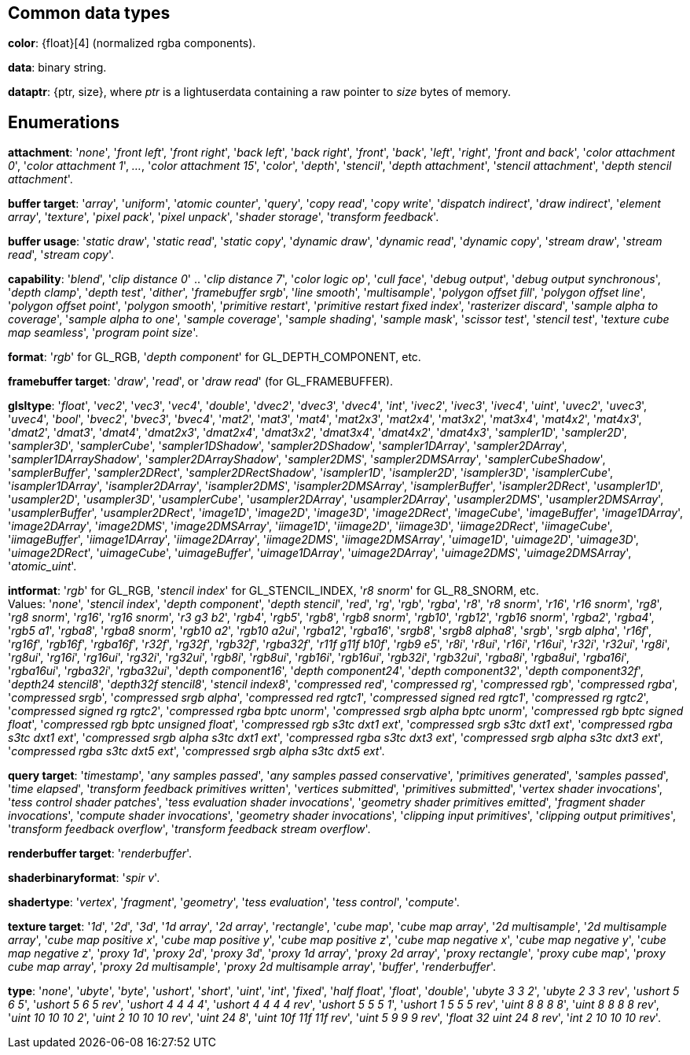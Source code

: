 
== Common data types

[[color]]
[small]#*color*: {float}[4] (normalized rgba components).#

[[data]]
[small]#*data*: binary string.#

[[dataptr]]
[small]#*dataptr*: {ptr, size}, where _ptr_ is a lightuserdata containing a raw pointer to _size_ bytes of memory.#

== Enumerations


[[attachment]]
[small]#*attachment*: 
'_none_', '_front left_', '_front right_', '_back left_', '_back right_', '_front_', '_back_', '_left_', '_right_', '_front and back_', '_color attachment 0_', '_color attachment 1_', _..._, '_color attachment 15_', '_color_', '_depth_', '_stencil_', '_depth attachment_', '_stencil attachment_', '_depth stencil attachment_'.#

[[buffertarget]]
[small]#*buffer target*: 
'_array_', '_uniform_', '_atomic counter_', '_query_', '_copy read_', '_copy write_', '_dispatch indirect_', '_draw indirect_', '_element array_', '_texture_', '_pixel pack_', '_pixel unpack_', '_shader storage_', '_transform feedback_'.#

[[bufferusage]]
[small]#*buffer usage*: 
'_static draw_', '_static read_', '_static copy_', '_dynamic draw_', '_dynamic read_', '_dynamic copy_', '_stream draw_', '_stream read_', '_stream copy_'.#

[[capability]]
[small]#*capability*: 
'_blend_', '_clip distance 0_' .. '_clip distance 7_', '_color logic op_', '_cull face_', '_debug output_', '_debug output synchronous_', '_depth clamp_', '_depth test_', '_dither_', '_framebuffer srgb_', '_line smooth_', '_multisample_', '_polygon offset fill_', '_polygon offset line_', '_polygon offset point_', '_polygon smooth_', '_primitive restart_', '_primitive restart fixed index_', '_rasterizer discard_', '_sample alpha to coverage_', '_sample alpha to one_', '_sample coverage_', '_sample shading_', '_sample mask_', '_scissor test_', '_stencil test_', '_texture cube map seamless_', '_program point size_'.#

[[format]]
[small]#*format*: '_rgb_' for GL_RGB, '_depth component_' for GL_DEPTH_COMPONENT, etc.#

[[framebuffertarget]]
[small]#*framebuffer target*: '_draw_', '_read_', or '_draw read_' (for GL_FRAMEBUFFER).#

[[glsltype]]
[small]#*glsltype*: '_float_', '_vec2_', '_vec3_', '_vec4_', '_double_', '_dvec2_', '_dvec3_', '_dvec4_', '_int_', '_ivec2_', '_ivec3_', '_ivec4_', '_uint_', '_uvec2_', '_uvec3_', '_uvec4_', '_bool_', '_bvec2_', '_bvec3_', '_bvec4_', '_mat2_', '_mat3_', '_mat4_', '_mat2x3_', '_mat2x4_', '_mat3x2_', '_mat3x4_', '_mat4x2_', '_mat4x3_', '_dmat2_', '_dmat3_', '_dmat4_', '_dmat2x3_', '_dmat2x4_', '_dmat3x2_', '_dmat3x4_', '_dmat4x2_', '_dmat4x3_', '_sampler1D_', '_sampler2D_', '_sampler3D_', '_samplerCube_', '_sampler1DShadow_', '_sampler2DShadow_', '_sampler1DArray_', '_sampler2DArray_', '_sampler1DArrayShadow_', '_sampler2DArrayShadow_', '_sampler2DMS_', '_sampler2DMSArray_', '_samplerCubeShadow_', '_samplerBuffer_', '_sampler2DRect_', '_sampler2DRectShadow_', '_isampler1D_', '_isampler2D_', '_isampler3D_', '_isamplerCube_', '_isampler1DArray_', '_isampler2DArray_', '_isampler2DMS_', '_isampler2DMSArray_', '_isamplerBuffer_', '_isampler2DRect_', '_usampler1D_', '_usampler2D_', '_usampler3D_', '_usamplerCube_', '_usampler2DArray_', '_usampler2DArray_', '_usampler2DMS_', '_usampler2DMSArray_', '_usamplerBuffer_', '_usampler2DRect_', '_image1D_', '_image2D_', '_image3D_', '_image2DRect_', '_imageCube_', '_imageBuffer_', '_image1DArray_', '_image2DArray_', '_image2DMS_', '_image2DMSArray_', '_iimage1D_', '_iimage2D_', '_iimage3D_', '_iimage2DRect_', '_iimageCube_', '_iimageBuffer_', '_iimage1DArray_', '_iimage2DArray_', '_iimage2DMS_', '_iimage2DMSArray_', '_uimage1D_', '_uimage2D_', '_uimage3D_', '_uimage2DRect_', '_uimageCube_', '_uimageBuffer_', '_uimage1DArray_', '_uimage2DArray_', '_uimage2DMS_', '_uimage2DMSArray_', '_atomic_uint_'.#

[[intformat]]
[small]#*intformat*: '_rgb_' for GL_RGB, '_stencil index_' for GL_STENCIL_INDEX, '_r8 snorm_' for GL_R8_SNORM, etc. +
Values: '_none_', '_stencil index_', '_depth component_', '_depth stencil_', '_red_', '_rg_', '_rgb_', '_rgba_', '_r8_', '_r8 snorm_', '_r16_', '_r16 snorm_', '_rg8_', '_rg8 snorm_', '_rg16_', '_rg16 snorm_', '_r3 g3 b2_', '_rgb4_', '_rgb5_', '_rgb8_', '_rgb8 snorm_', '_rgb10_', '_rgb12_', '_rgb16 snorm_', '_rgba2_', '_rgba4_', '_rgb5 a1_', '_rgba8_', '_rgba8 snorm_', '_rgb10 a2_', '_rgb10 a2ui_', '_rgba12_', '_rgba16_', '_srgb8_', '_srgb8 alpha8_', '_srgb_', '_srgb alpha_', '_r16f_', '_rg16f_', '_rgb16f_', '_rgba16f_', '_r32f_', '_rg32f_', '_rgb32f_', '_rgba32f_', '_r11f g11f b10f_', '_rgb9 e5_', '_r8i_', '_r8ui_', '_r16i_', '_r16ui_', '_r32i_', '_r32ui_', '_rg8i_', '_rg8ui_', '_rg16i_', '_rg16ui_', '_rg32i_', '_rg32ui_', '_rgb8i_', '_rgb8ui_', '_rgb16i_', '_rgb16ui_', '_rgb32i_', '_rgb32ui_', '_rgba8i_', '_rgba8ui_', '_rgba16i_', '_rgba16ui_', '_rgba32i_', '_rgba32ui_', '_depth component16_', '_depth component24_', '_depth component32_', '_depth component32f_', '_depth24 stencil8_', '_depth32f stencil8_', '_stencil index8_', '_compressed red_', '_compressed rg_', '_compressed rgb_', '_compressed rgba_', '_compressed srgb_', '_compressed srgb alpha_', '_compressed red rgtc1_', '_compressed signed red rgtc1_', '_compressed rg rgtc2_', '_compressed signed rg rgtc2_', '_compressed rgba bptc unorm_', '_compressed srgb alpha bptc unorm_', '_compressed rgb bptc signed float_', '_compressed rgb bptc unsigned float_', '_compressed rgb s3tc dxt1 ext_', '_compressed srgb s3tc dxt1 ext_', '_compressed rgba s3tc dxt1 ext_', '_compressed srgb alpha s3tc dxt1 ext_', '_compressed rgba s3tc dxt3 ext_', '_compressed srgb alpha s3tc dxt3 ext_', '_compressed rgba s3tc dxt5 ext_', '_compressed srgb alpha s3tc dxt5 ext_'.#

[[querytarget]]
[small]#*query target*:
'_timestamp_', '_any samples passed_', '_any samples passed conservative_', '_primitives generated_', '_samples passed_', '_time elapsed_', '_transform feedback primitives written_', '_vertices submitted_', '_primitives submitted_', '_vertex shader invocations_', '_tess control shader patches_', '_tess evaluation shader invocations_', '_geometry shader primitives emitted_', '_fragment shader invocations_', '_compute shader invocations_', '_geometry shader invocations_', '_clipping input primitives_', '_clipping output primitives_', '_transform feedback overflow_', '_transform feedback stream overflow_'.#

[[renderbuffertarget]]
[small]#*renderbuffer target*: '_renderbuffer_'.#

[[shaderbinaryformat]]
[small]#*shaderbinaryformat*: '_spir v_'.#

[[shadertype]]
[small]#*shadertype*: '_vertex_', '_fragment_', '_geometry_', '_tess evaluation_', '_tess control_', '_compute_'.#

[[texturetarget]]
[small]#*texture target*: '_1d_', '_2d_', '_3d_', '_1d array_', '_2d array_', '_rectangle_', '_cube map_', '_cube map array_', '_2d multisample_', '_2d multisample array_', '_cube map positive x_', '_cube map positive y_', '_cube map positive z_', '_cube map negative x_', '_cube map negative y_', '_cube map negative z_', '_proxy 1d_', '_proxy 2d_', '_proxy 3d_', '_proxy 1d array_', '_proxy 2d array_', '_proxy rectangle_', '_proxy cube map_', '_proxy cube map array_', '_proxy 2d multisample_', '_proxy 2d multisample array_', '_buffer_', '_renderbuffer_'.#

[[type]]
[small]#*type*: '_none_', '_ubyte_', '_byte_', '_ushort_', '_short_', '_uint_', '_int_', '_fixed_', '_half float_', '_float_', '_double_', '_ubyte 3 3 2_', '_ubyte 2 3 3 rev_', '_ushort 5 6 5_', '_ushort 5 6 5 rev_', '_ushort 4 4 4 4_', '_ushort 4 4 4 4 rev_', '_ushort 5 5 5 1_', '_ushort 1 5 5 5 rev_', '_uint 8 8 8 8_', '_uint 8 8 8 8 rev_', '_uint 10 10 10 2_', '_uint 2 10 10 10 rev_', '_uint 24 8_', '_uint 10f 11f 11f rev_', '_uint 5 9 9 9 rev_', '_float 32 uint 24 8 rev_', '_int 2 10 10 10 rev_'.#

<<<


